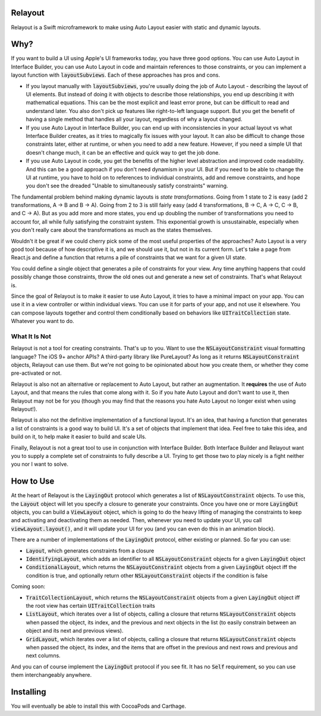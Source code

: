 Relayout
========

Relayout is a Swift microframework to make using Auto Layout easier with static and dynamic layouts.

Why?
====

If you want to build a UI using Apple's UI frameworks today, you have three good options. You can use Auto Layout in Interface Builder, you can use Auto Layout in code and maintain references to those constraints, or you can implement a layout function with `layoutSubviews`:code:. Each of these approaches has pros and cons.

- If you layout manually with `layoutSubviews`:code:, you're usually doing the job of Auto Layout - describing the layout of UI elements. But instead of doing it with objects to describe those relationships, you end up describing it with mathematical equations. This can be the most explicit and least error prone, but can be difficult to read and understand later. You also don't pick up features like right-to-left language support. But you get the benefit of having a single method that handles all your layout, regardless of why a layout changed. 
- If you use Auto Layout in Interface Builder, you can end up with inconsistencies in your actual layout vs what Interface Builder creates, as it tries to magically fix issues with your layout. It can also be difficult to change those constraints later, either at runtime, or when you need to add a new feature. However, if you need a simple UI that doesn't change much, it can be an effective and quick way to get the job done.
- If you use Auto Layout in code, you get the benefits of the higher level abstraction and improved code readability. And this can be a good approach if you don't need dynamism in your UI. But if you need to be able to change the UI at runtime, you have to hold on to references to individual constraints, add and remove constraints, and hope you don't see the dreaded "Unable to simultaneously satisfy constraints" warning.

The fundamental problem behind making dynamic layouts is *state transformations*. Going from 1 state to 2 is easy (add 2 transformations, A -> B and B -> A). Going from 2 to 3 is still fairly easy (add 4 transformations, B -> C, A -> C, C -> B, and C -> A). But as you add more and more states, you end up doubling the number of transformations you need to account for, all while fully satisfying the constraint system. This exponential growth is unsustainable, especially when you don't really care about the transformations as much as the states themselves.

Wouldn't it be great if we could cherry pick some of the most useful properties of the approaches? Auto Layout is a very good tool because of how descriptive it is, and we should use it, but not in its current form. Let's take a page from React.js and define a function that returns a pile of constraints that we want for a given UI state. 

You could define a single object that generates a pile of constraints for your view. Any time anything happens that could possibly change those constraints, throw the old ones out and generate a new set of constraints. That's what Relayout is.

Since the goal of Relayout is to make it easier to use Auto Layout, it tries to have a minimal impact on your app. You can use it in a view controller or within individual views. You can use it for parts of your app, and not use it elsewhere. You can compose layouts together and control them conditionally based on behaviors like `UITraitCollection`:code: state. Whatever you want to do.

What It Is Not
--------------

Relayout is not a tool for creating constraints. That's up to you. Want to use the `NSLayoutConstraint`:code: visual formatting language? The iOS 9+ anchor APIs? A third-party library like PureLayout? As long as it returns `NSLayoutConstraint`:code: objects, Relayout can use them. But we're not going to be opinionated about how you create them, or whether they come pre-activated or not. 

Relayout is also not an alternative or replacement to Auto Layout, but rather an augmentation. It **requires** the use of Auto Layout, and that means the rules that come along with it. So if you hate Auto Layout and don't want to use it, then Relayout may not be for you (though you may find that the reasons you hate Auto Layout no longer exist when using Relayout!).

Relayout is also not the definitive implementation of a functional layout. It's an idea, that having a function that generates a list of constraints is a good way to build UI. It's a set of objects that implement that idea. Feel free to take this idea, and build on it, to help make it easier to build and scale UIs.

Finally, Relayout is not a great tool to use in conjunction with Interface Builder. Both Interface Builder and Relayout want you to supply a complete set of constraints to fully describe a UI. Trying to get those two to play nicely is a fight neither you nor I want to solve.

How to Use
==========

At the heart of Relayout is the `LayingOut`:code: protocol which generates a list of `NSLayoutConstraint`:code: objects. To use this, the `Layout`:code: object will let you specify a closure to generate your constraints. Once you have one or more `LayingOut`:code: objects, you can build a `ViewLayout`:code: object, which is going to do the heavy lifting of managing the constraints to keep and activating and deactivating them as needed. Then, whenever you need to update your UI, you call `viewLayout.layout()`:code:, and it will update your UI for you (and you can even do this in an animation block).

There are a number of implementations of the `LayingOut`:code: protocol, either existing or planned. So far you can use:

- `Layout`:code:, which generates constraints from a closure
- `IdentifyingLayout`:code:, which adds an identifier to all `NSLayoutConstraint`:code: objects for a given `LayingOut`:code: object
- `ConditionalLayout`:code:, which returns the `NSLayoutConstraint`:code: objects from a given `LayingOut`:code: object iff the condition is true, and optionally return other `NSLayoutConstraint`:code: objects if the condition is false

Coming soon: 

- `TraitCollectionLayout`:code:, which returns the `NSLayoutConstraint`:code: objects from a given `LayingOut`:code: object iff the root view has certain `UITraitCollection`:code: traits
- `ListLayout`:code:, which iterates over a list of objects, calling a closure that returns `NSLayoutConstraint`:code: objects when passed the object, its index, and the previous and next objects in the list (to easily constrain between an object and its next and previous views).
- `GridLayout`:code:, which iterates over a list of objects, calling a closure that returns `NSLayoutConstraint`:code: objects when passed the object, its index, and the items that are offset in the previous and next rows and previous and next columns.

And you can of course implement the `LayingOut`:code: protocol if you see fit. It has no `Self`:code: requirement, so you can use them interchangeably anywhere.

Installing
==========

You will eventually be able to install this with CocoaPods and Carthage.
